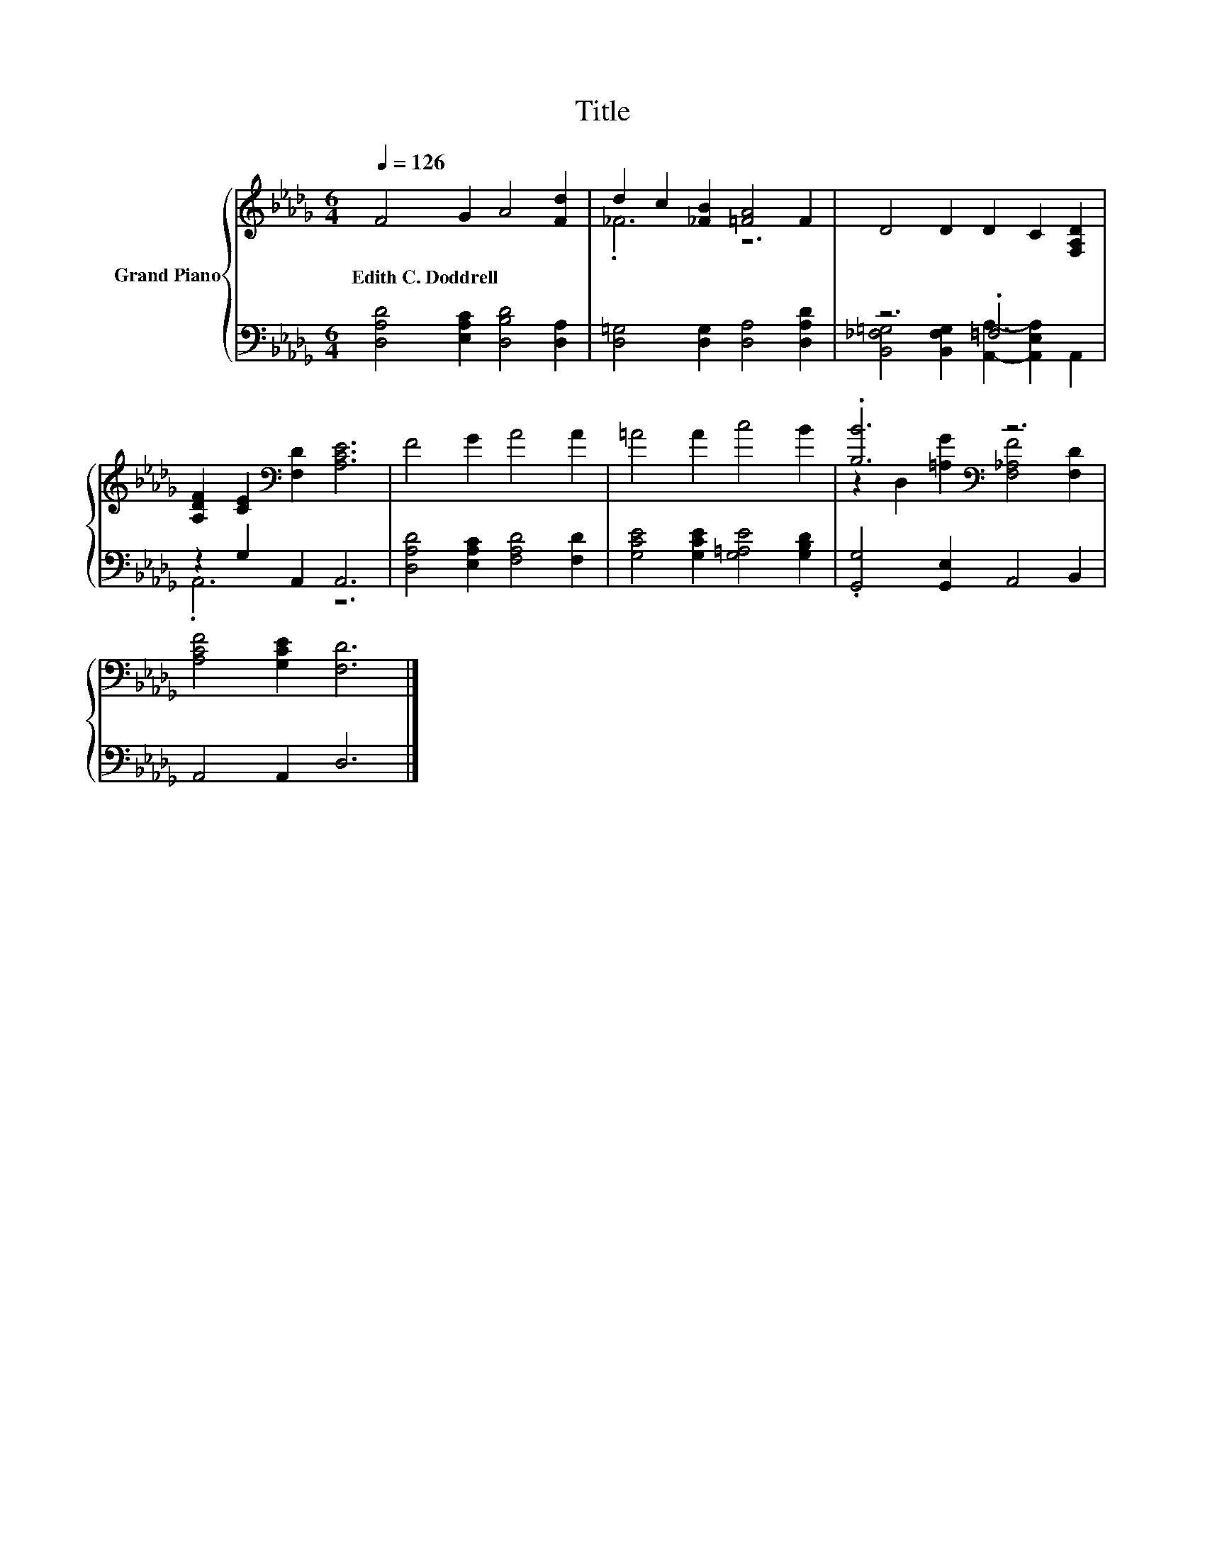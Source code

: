 X:1
T:Title
%%score { ( 1 3 ) | ( 2 4 ) }
L:1/8
Q:1/4=126
M:6/4
K:Db
V:1 treble nm="Grand Piano"
V:3 treble 
V:2 bass 
V:4 bass 
V:1
 F4 G2 A4 [Fd]2 | d2 c2 [_FB]2 [=FA]4 F2 | D4 D2 D2 C2 [F,A,D]2 | %3
w: Edith~C.~Doddrell * * *|||
 [A,DF]2 [CE]2[K:bass] [F,D]2 [A,CE]6 | F4 G2 A4 A2 | =A4 A2 c4 B2 | .[B,B]6[K:bass] z6 | %7
w: ||||
 [A,CF]4 [G,CE]2 [F,D]6 |] %8
w: |
V:2
 [D,A,D]4 [E,A,C]2 [D,B,D]4 [D,A,]2 | [D,=G,]4 [D,G,]2 [D,A,]4 [D,A,D]2 | z6 .=F,6 | %3
 z2 G,2 A,,2 A,,6 | [D,A,D]4 [E,A,C]2 [F,A,D]4 [F,D]2 | [G,CE]4 [G,CE]2 [G,=A,E]4 [G,B,D]2 | %6
 .[G,,G,]4 [G,,E,]2 A,,4 B,,2 | A,,4 A,,2 D,6 |] %8
V:3
 x12 | ._F6 z6 | x12 | x4[K:bass] x8 | x12 | x12 | z2[K:bass] D,2 [=A,G]2 [F,_A,F]4 [F,D]2 | x12 |] %8
V:4
 x12 | x12 | [B,,_F,=G,]4 [B,,F,G,]2 [A,,A,]2- [A,,E,A,]2 A,,2 | .A,,6 z6 | x12 | x12 | x12 | %7
 x12 |] %8

